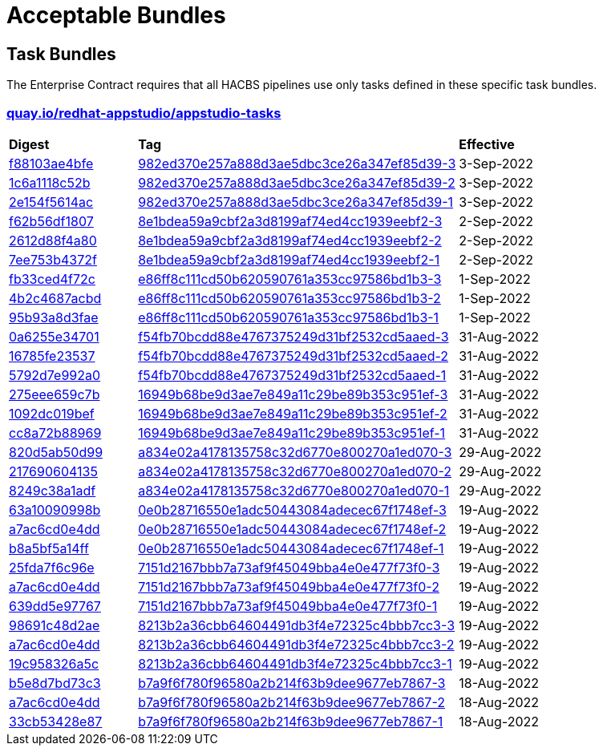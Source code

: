 ////
This content is automatically generated from a template, see
https://github.com/hacbs-contract/ec-policies/tree/main/docsrc
Do not edit it manually.
////

= Acceptable Bundles

== Task Bundles

The Enterprise Contract requires that all HACBS pipelines use only tasks
defined in these specific task bundles.

=== link:https://quay.io/repository/redhat-appstudio/appstudio-tasks[quay.io/redhat-appstudio/appstudio-tasks]

[cols="2,5,2"]
|===
|*Digest*
|*Tag*
|*Effective*

|link:https://quay.io/repository/redhat-appstudio/appstudio-tasks/manifest/sha256:f88103ae4bfec1115fb62bbc0a62d0db0bfd96caff342c9105b7e2514e0c500e[f88103ae4bfe]
|link:https://quay.io/repository/redhat-appstudio/appstudio-tasks?tab=tags&tag=982ed370e257a888d3ae5dbc3ce26a347ef85d39-3[982ed370e257a888d3ae5dbc3ce26a347ef85d39-3]
|3-Sep-2022

|link:https://quay.io/repository/redhat-appstudio/appstudio-tasks/manifest/sha256:1c6a1118c52b40c6e870ba22d221e4c56588e376d04cc1debbd5bbed4fe20989[1c6a1118c52b]
|link:https://quay.io/repository/redhat-appstudio/appstudio-tasks?tab=tags&tag=982ed370e257a888d3ae5dbc3ce26a347ef85d39-2[982ed370e257a888d3ae5dbc3ce26a347ef85d39-2]
|3-Sep-2022

|link:https://quay.io/repository/redhat-appstudio/appstudio-tasks/manifest/sha256:2e154f5614acc9d4305434a9f3a590e0a29a793c804ee6d53abc72d9b3ecd9c4[2e154f5614ac]
|link:https://quay.io/repository/redhat-appstudio/appstudio-tasks?tab=tags&tag=982ed370e257a888d3ae5dbc3ce26a347ef85d39-1[982ed370e257a888d3ae5dbc3ce26a347ef85d39-1]
|3-Sep-2022

|link:https://quay.io/repository/redhat-appstudio/appstudio-tasks/manifest/sha256:f62b56df1807b017768d4a4595688d796fff0c86383f23cf42cbc8d71121b990[f62b56df1807]
|link:https://quay.io/repository/redhat-appstudio/appstudio-tasks?tab=tags&tag=8e1bdea59a9cbf2a3d8199af74ed4cc1939eebf2-3[8e1bdea59a9cbf2a3d8199af74ed4cc1939eebf2-3]
|2-Sep-2022

|link:https://quay.io/repository/redhat-appstudio/appstudio-tasks/manifest/sha256:2612d88f4a807ba97313b018d736df5eb05fe91301ef726c9668a9698268a515[2612d88f4a80]
|link:https://quay.io/repository/redhat-appstudio/appstudio-tasks?tab=tags&tag=8e1bdea59a9cbf2a3d8199af74ed4cc1939eebf2-2[8e1bdea59a9cbf2a3d8199af74ed4cc1939eebf2-2]
|2-Sep-2022

|link:https://quay.io/repository/redhat-appstudio/appstudio-tasks/manifest/sha256:7ee753b4372f90701943da42f3ed696afcd7d085047583619ec2245de29ccfb1[7ee753b4372f]
|link:https://quay.io/repository/redhat-appstudio/appstudio-tasks?tab=tags&tag=8e1bdea59a9cbf2a3d8199af74ed4cc1939eebf2-1[8e1bdea59a9cbf2a3d8199af74ed4cc1939eebf2-1]
|2-Sep-2022

|link:https://quay.io/repository/redhat-appstudio/appstudio-tasks/manifest/sha256:fb33ced4f72cb077da274d77269a36b319b8b6a928a35b92917c72c6be9e37e8[fb33ced4f72c]
|link:https://quay.io/repository/redhat-appstudio/appstudio-tasks?tab=tags&tag=e86ff8c111cd50b620590761a353cc97586bd1b3-3[e86ff8c111cd50b620590761a353cc97586bd1b3-3]
|1-Sep-2022

|link:https://quay.io/repository/redhat-appstudio/appstudio-tasks/manifest/sha256:4b2c4687acbd2ec6580f6df10fac1c156505b18f3304817ce82861ac6a3ae771[4b2c4687acbd]
|link:https://quay.io/repository/redhat-appstudio/appstudio-tasks?tab=tags&tag=e86ff8c111cd50b620590761a353cc97586bd1b3-2[e86ff8c111cd50b620590761a353cc97586bd1b3-2]
|1-Sep-2022

|link:https://quay.io/repository/redhat-appstudio/appstudio-tasks/manifest/sha256:95b93a8d3faec774712d64e7a81798fd058a92ac68b925698cd156e126b9d4a0[95b93a8d3fae]
|link:https://quay.io/repository/redhat-appstudio/appstudio-tasks?tab=tags&tag=e86ff8c111cd50b620590761a353cc97586bd1b3-1[e86ff8c111cd50b620590761a353cc97586bd1b3-1]
|1-Sep-2022

|link:https://quay.io/repository/redhat-appstudio/appstudio-tasks/manifest/sha256:0a6255e34701ace6520079ef55f541054da7ab6f44f6aa9e315c78bd2ee4d9ff[0a6255e34701]
|link:https://quay.io/repository/redhat-appstudio/appstudio-tasks?tab=tags&tag=f54fb70bcdd88e4767375249d31bf2532cd5aaed-3[f54fb70bcdd88e4767375249d31bf2532cd5aaed-3]
|31-Aug-2022

|link:https://quay.io/repository/redhat-appstudio/appstudio-tasks/manifest/sha256:16785fe235379d8af90210ffd5d6f410c50c8a14ddd7c5444d5e4db5f8d783d2[16785fe23537]
|link:https://quay.io/repository/redhat-appstudio/appstudio-tasks?tab=tags&tag=f54fb70bcdd88e4767375249d31bf2532cd5aaed-2[f54fb70bcdd88e4767375249d31bf2532cd5aaed-2]
|31-Aug-2022

|link:https://quay.io/repository/redhat-appstudio/appstudio-tasks/manifest/sha256:5792d7e992a01f46a3a5fc3d49e80db8686d496fe0ecec158975a998f63af70e[5792d7e992a0]
|link:https://quay.io/repository/redhat-appstudio/appstudio-tasks?tab=tags&tag=f54fb70bcdd88e4767375249d31bf2532cd5aaed-1[f54fb70bcdd88e4767375249d31bf2532cd5aaed-1]
|31-Aug-2022

|link:https://quay.io/repository/redhat-appstudio/appstudio-tasks/manifest/sha256:275eee659c7bc99c598c04a7e98a8d6fdc159cca83f76757669aa55a2ee59daf[275eee659c7b]
|link:https://quay.io/repository/redhat-appstudio/appstudio-tasks?tab=tags&tag=16949b68be9d3ae7e849a11c29be89b353c951ef-3[16949b68be9d3ae7e849a11c29be89b353c951ef-3]
|31-Aug-2022

|link:https://quay.io/repository/redhat-appstudio/appstudio-tasks/manifest/sha256:1092dc019befdf7a72ac282f760cf9f6c19b806b6879c6444f7565ea2241021a[1092dc019bef]
|link:https://quay.io/repository/redhat-appstudio/appstudio-tasks?tab=tags&tag=16949b68be9d3ae7e849a11c29be89b353c951ef-2[16949b68be9d3ae7e849a11c29be89b353c951ef-2]
|31-Aug-2022

|link:https://quay.io/repository/redhat-appstudio/appstudio-tasks/manifest/sha256:cc8a72b8896917746ece40abc81e9b104ca57292feda267937a3497475afb862[cc8a72b88969]
|link:https://quay.io/repository/redhat-appstudio/appstudio-tasks?tab=tags&tag=16949b68be9d3ae7e849a11c29be89b353c951ef-1[16949b68be9d3ae7e849a11c29be89b353c951ef-1]
|31-Aug-2022

|link:https://quay.io/repository/redhat-appstudio/appstudio-tasks/manifest/sha256:820d5ab50d9933b7d80269ba7925e528ec9bf62a94448cde3bcbe52c8fcd720a[820d5ab50d99]
|link:https://quay.io/repository/redhat-appstudio/appstudio-tasks?tab=tags&tag=a834e02a4178135758c32d6770e800270a1ed070-3[a834e02a4178135758c32d6770e800270a1ed070-3]
|29-Aug-2022

|link:https://quay.io/repository/redhat-appstudio/appstudio-tasks/manifest/sha256:217690604135573d312522f828ea32567c4a1db3b23c7ff01ba8fffa6d74d44e[217690604135]
|link:https://quay.io/repository/redhat-appstudio/appstudio-tasks?tab=tags&tag=a834e02a4178135758c32d6770e800270a1ed070-2[a834e02a4178135758c32d6770e800270a1ed070-2]
|29-Aug-2022

|link:https://quay.io/repository/redhat-appstudio/appstudio-tasks/manifest/sha256:8249c38a1adfc2206d603808b40be207e17eec82a82182fc6df1bf9ade32a64f[8249c38a1adf]
|link:https://quay.io/repository/redhat-appstudio/appstudio-tasks?tab=tags&tag=a834e02a4178135758c32d6770e800270a1ed070-1[a834e02a4178135758c32d6770e800270a1ed070-1]
|29-Aug-2022

|link:https://quay.io/repository/redhat-appstudio/appstudio-tasks/manifest/sha256:63a10090998b87913e3a0ef6fdd97e3d8670f2788376be976cb255af4f5cd061[63a10090998b]
|link:https://quay.io/repository/redhat-appstudio/appstudio-tasks?tab=tags&tag=0e0b28716550e1adc50443084adecec67f1748ef-3[0e0b28716550e1adc50443084adecec67f1748ef-3]
|19-Aug-2022

|link:https://quay.io/repository/redhat-appstudio/appstudio-tasks/manifest/sha256:a7ac6cd0e4dd122326d2be498d76e9f1e438a7fc6cb3b6a77f1f1dfee6af0383[a7ac6cd0e4dd]
|link:https://quay.io/repository/redhat-appstudio/appstudio-tasks?tab=tags&tag=0e0b28716550e1adc50443084adecec67f1748ef-2[0e0b28716550e1adc50443084adecec67f1748ef-2]
|19-Aug-2022

|link:https://quay.io/repository/redhat-appstudio/appstudio-tasks/manifest/sha256:b8a5bf5a14fff48766126b14f7d8864f4e4321e0b895ebb280b04e2abe82609c[b8a5bf5a14ff]
|link:https://quay.io/repository/redhat-appstudio/appstudio-tasks?tab=tags&tag=0e0b28716550e1adc50443084adecec67f1748ef-1[0e0b28716550e1adc50443084adecec67f1748ef-1]
|19-Aug-2022

|link:https://quay.io/repository/redhat-appstudio/appstudio-tasks/manifest/sha256:25fda7f6c96e943bd20be0acdbfb421e557316dbb341fd8538084e6ec77eaeb4[25fda7f6c96e]
|link:https://quay.io/repository/redhat-appstudio/appstudio-tasks?tab=tags&tag=7151d2167bbb7a73af9f45049bba4e0e477f73f0-3[7151d2167bbb7a73af9f45049bba4e0e477f73f0-3]
|19-Aug-2022

|link:https://quay.io/repository/redhat-appstudio/appstudio-tasks/manifest/sha256:a7ac6cd0e4dd122326d2be498d76e9f1e438a7fc6cb3b6a77f1f1dfee6af0383[a7ac6cd0e4dd]
|link:https://quay.io/repository/redhat-appstudio/appstudio-tasks?tab=tags&tag=7151d2167bbb7a73af9f45049bba4e0e477f73f0-2[7151d2167bbb7a73af9f45049bba4e0e477f73f0-2]
|19-Aug-2022

|link:https://quay.io/repository/redhat-appstudio/appstudio-tasks/manifest/sha256:639dd5e9776729d7fe9d6e2b50c86eeef677e11485ed63c2e50f76b2cc8a61d9[639dd5e97767]
|link:https://quay.io/repository/redhat-appstudio/appstudio-tasks?tab=tags&tag=7151d2167bbb7a73af9f45049bba4e0e477f73f0-1[7151d2167bbb7a73af9f45049bba4e0e477f73f0-1]
|19-Aug-2022

|link:https://quay.io/repository/redhat-appstudio/appstudio-tasks/manifest/sha256:98691c48d2aed65db36e03cbfc19816516f6e8876d30bcd3dbeea1772f5f1ae8[98691c48d2ae]
|link:https://quay.io/repository/redhat-appstudio/appstudio-tasks?tab=tags&tag=8213b2a36cbb64604491db3f4e72325c4bbb7cc3-3[8213b2a36cbb64604491db3f4e72325c4bbb7cc3-3]
|19-Aug-2022

|link:https://quay.io/repository/redhat-appstudio/appstudio-tasks/manifest/sha256:a7ac6cd0e4dd122326d2be498d76e9f1e438a7fc6cb3b6a77f1f1dfee6af0383[a7ac6cd0e4dd]
|link:https://quay.io/repository/redhat-appstudio/appstudio-tasks?tab=tags&tag=8213b2a36cbb64604491db3f4e72325c4bbb7cc3-2[8213b2a36cbb64604491db3f4e72325c4bbb7cc3-2]
|19-Aug-2022

|link:https://quay.io/repository/redhat-appstudio/appstudio-tasks/manifest/sha256:19c958326a5cca18de24c2a3e78b65ce6fd6af39bed9b77c2d84ae2c95401d39[19c958326a5c]
|link:https://quay.io/repository/redhat-appstudio/appstudio-tasks?tab=tags&tag=8213b2a36cbb64604491db3f4e72325c4bbb7cc3-1[8213b2a36cbb64604491db3f4e72325c4bbb7cc3-1]
|19-Aug-2022

|link:https://quay.io/repository/redhat-appstudio/appstudio-tasks/manifest/sha256:b5e8d7bd73c39c0570686facb5b29eefac6e07a58508117908719a76a86b1876[b5e8d7bd73c3]
|link:https://quay.io/repository/redhat-appstudio/appstudio-tasks?tab=tags&tag=b7a9f6f780f96580a2b214f63b9dee9677eb7867-3[b7a9f6f780f96580a2b214f63b9dee9677eb7867-3]
|18-Aug-2022

|link:https://quay.io/repository/redhat-appstudio/appstudio-tasks/manifest/sha256:a7ac6cd0e4dd122326d2be498d76e9f1e438a7fc6cb3b6a77f1f1dfee6af0383[a7ac6cd0e4dd]
|link:https://quay.io/repository/redhat-appstudio/appstudio-tasks?tab=tags&tag=b7a9f6f780f96580a2b214f63b9dee9677eb7867-2[b7a9f6f780f96580a2b214f63b9dee9677eb7867-2]
|18-Aug-2022

|link:https://quay.io/repository/redhat-appstudio/appstudio-tasks/manifest/sha256:33cb53428e87d9ed73c864f9531a7ba4edc6fe8f94d7f5f49eb855da8f11e5ad[33cb53428e87]
|link:https://quay.io/repository/redhat-appstudio/appstudio-tasks?tab=tags&tag=b7a9f6f780f96580a2b214f63b9dee9677eb7867-1[b7a9f6f780f96580a2b214f63b9dee9677eb7867-1]
|18-Aug-2022

|===

